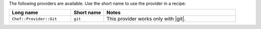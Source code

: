 .. The contents of this file are included in multiple topics.
.. This file should not be changed in a way that hinders its ability to appear in multiple documentation sets.

The following providers are available. Use the short name to use the provider in a recipe:

.. list-table::
   :widths: 150 80 320
   :header-rows: 1

   * - Long name
     - Short name
     - Notes
   * - ``Chef::Provider::Git``
     - ``git``
     - This provider works only with |git|.

